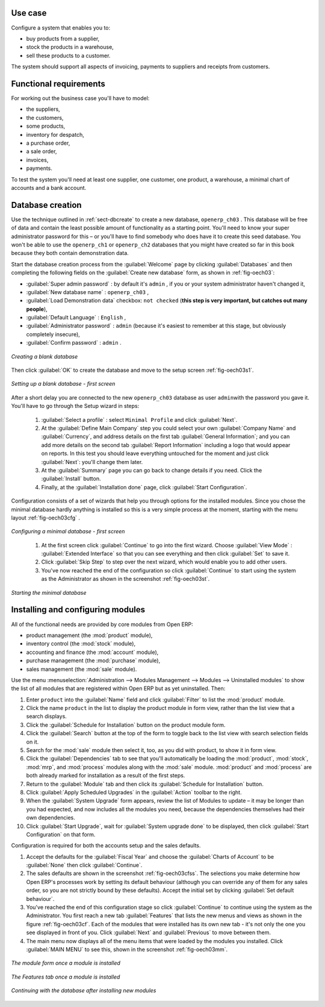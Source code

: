 Use case
========

Configure a system that enables you to:

* buy products from a supplier,

* stock the products in a warehouse,

* sell these products to a customer.

The system should support all aspects of invoicing, payments to suppliers and receipts from
customers.

Functional requirements
=======================

For working out the business case you'll have to model:

* the suppliers,

* the customers,

* some products,

* inventory for despatch,

* a purchase order,

* a sale order,

* invoices,

* payments.

To test the system you'll need at least one supplier, one customer, one product, a warehouse, a
minimal chart of accounts and a bank account.

Database creation
=================

Use the technique outlined in :ref:`sect-dbcreate` to create a new database, \ ``openerp_ch03``\  . This
database will be free of data and contain the least possible amount of functionality as a starting
point. You'll need to know your super administrator password for this – or you'll have to find
somebody who does have it to create this seed database. You won't be able to use the \
``openerp_ch1``\   or \ ``openerp_ch2``\   databases that you might have created so far in this book
because they both contain demonstration data.

Start the database creation process from the :guilabel:`Welcome` page by clicking
:guilabel:`Databases` and then completing the following fields on the :guilabel:`Create new database` form, as shown in :ref:`fig-oech03`:

*  :guilabel:`Super admin password` : by default it's \ ``admin``\  , if you or your system
   administrator haven't changed it,

*  :guilabel:`New database name` : \ ``openerp_ch03``\  ,

*  :guilabel:`Load Demonstration data` checkbox: \ ``not checked``\  (**this step is very important, but catches out many people**),

*  :guilabel:`Default Language` : \ ``English``\  ,

*  :guilabel:`Administrator password` : \ ``admin``\  (because it's easiest to remember at this stage, but obviously completely insecure),

*  :guilabel:`Confirm password` : \ ``admin``\  .

.. _fig-oech03:

.. figure::  images/openerp_ch03.png
   :scale: 75
   :align: center

   *Creating a blank database*

Then click :guilabel:`OK` to create the database and move to the setup screen :ref:`fig-oech03s1`.

.. _fig-oech03s1:

.. figure::  images/openerp_ch03_s1.png
   :scale: 75
   :align: center

   *Setting up a blank database - first screen*
   
After a short delay you are connected to the new \ ``openerp_ch03``\   database as user \ ``admin``\ 
with the password you gave it. You'll have to go through the Setup wizard in steps:

	#.  :guilabel:`Select a profile` : select ``Minimal Profile`` and click :guilabel:`Next`.

	#.  At the :guilabel:`Define Main Company` step you could select your own :guilabel:`Company Name` and 
	    :guilabel:`Currency`, and address details on the first tab :guilabel:`General Information`; 
	    and you can add more details on the second tab :guilabel:`Report Information` including a logo
	    that would appear on reports. In this test you should leave everything untouched for the moment
	    and just click :guilabel:`Next`: you'll change them later.

	#.  At the :guilabel:`Summary` page you can go back to change details if you need.
	    Click the :guilabel:`Install` button.

	#.  Finally, at the :guilabel:`Installation done` page, click :guilabel:`Start Configuration`.
	
Configuration consists of a set of wizards that help you through options for the installed modules.
Since you chose the minimal database hardly anything is installed so this is a very simple process 
at the moment, starting with the menu layout :ref:`fig-oech03cfg` .

.. _fig-oech03cfg:

.. figure::  images/openerp_ch03_config.png
   :scale: 75
   :align: center

   *Configuring a minimal database - first screen*
   
    #.  At the first screen click :guilabel:`Continue` to go into the first wizard. 
        Choose :guilabel:`View Mode` : :guilabel:`Extended Interface` so that you can see everything
        and then click :guilabel:`Set` to save it.

    #.  Click :guilabel:`Skip Step` to step over the next wizard, which would enable you to add other users.

    #.  You've now reached the end of the configuration so click :guilabel:`Continue` to start using the
        system as the Administrator as shown in the screenshot :ref:`fig-oech03st`.

.. _fig-oech03st:

.. figure::  images/openerp_ch03_start.png
   :scale: 75
   :align: center

   *Starting the minimal database*
   
Installing and configuring modules
==================================

All of the functional needs are provided by core modules from Open ERP:

.. index::
   single: module; product
   single: module; stock
   single: module; account
   single: module; purchase
   single: module; sale

* product management (the :mod:`product` module),

* inventory control (the :mod:`stock` module),

* accounting and finance (the :mod:`account` module),

* purchase management (the :mod:`purchase` module),

* sales management (the :mod:`sale` module).

Use the menu :menuselection:`Administration --> Modules Management --> Modules --> Uninstalled
modules` to show the list of all modules that are registered within Open ERP but as yet
uninstalled. Then:

#. Enter \ ``product``\  into the :guilabel:`Name` field and click :guilabel:`Filter` to list the
   :mod:`product` module.

#. Click the name \ ``product``\  in the list to display the product module in form view, rather
   than the list view that a search displays.

#. Click the :guilabel:`Schedule for Installation` button on the product module form.

#. Click the :guilabel:`Search` button at the top of the form to toggle back to the list view with
   search selection fields on it.

#. Search for the :mod:`sale` module then select it, too, as you did with product, to show it in form
   view.

#. Click the :guilabel:`Dependencies` tab to see that you'll automatically be loading the \
   :mod:`product`, :mod:`stock`, :mod:`mrp`, and :mod:`process` modules along with the 
   :mod:`sale` module. :mod:`product` and :mod:`process` are both already marked for
   installation as a result of the first steps.

#. Return to the :guilabel:`Module` tab and then click its :guilabel:`Schedule for Installation` button.

#. Click :guilabel:`Apply Scheduled Upgrades` in the :guilabel:`Action` toolbar to the right.

#. When the :guilabel:`System Upgrade` form appears, review the list of Modules to update – it
   may be longer than you had expected, and now includes all the modules you need, because the
   dependencies themselves had their own dependencies.

#. Click :guilabel:`Start Upgrade`, wait for :guilabel:`System upgrade done` to be displayed, then
   click :guilabel:`Start Configuration` on that form.
	   
Configuration is required for both the accounts setup and the sales defaults. 

#. Accept the defaults for the :guilabel:`Fiscal Year` and choose the 
   :guilabel:`Charts of Account` to be :guilabel:`None` then click 
   :guilabel:`Continue`.
       
#. The sales defaults are shown in the screenshot :ref:`fig-oech03cfss`. The selections you make
   determine how Open ERP's processes work by setting its default behaviour
   (although you can override any of them for any sales order, 
   so you are not strictly bound by these defaults). 
   Accept the initial set by clicking :guilabel:`Set default behaviour`.

#. You've reached the end of this configuration stage so click :guilabel:`Continue` to continue using the
   system as the Administrator. You first reach a new tab :guilabel:`Features` that lists the new menus
   and views as shown in the figure :ref:`fig-oech03cf`. Each of the modules that were installed
   has its own new tab - it's not only the one you see displayed in front of you. Click :guilabel:`Next`
   and :guilabel:`Previous` to move between them. 

#. The main menu now displays all of the menu items that were loaded by the modules you installed.
   Click :guilabel:`MAIN MENU` to see this, shown in the screenshot :ref:`fig-oech03mm`.

.. _fig-oech03cfss:

.. figure:: images/openerp_ch03_setsales.png
   :scale: 75
   :align: center

   *The module form once a module is installed*
   
.. _fig-oech03cf:

.. figure:: images/openerp_feature.png
   :scale: 65
   :align: center
   
   *The Features tab once a module is installed*

.. _fig-oech03mm:

.. figure:: images/openerp_ch03_main.png
   :scale: 75
   :align: center

   *Continuing with the database after installing new modules*

.. Copyright © Open Object Press. All rights reserved.

.. You may take electronic copy of this publication and distribute it if you don't
.. change the content. You can also print a copy to be read by yourself only.

.. We have contracts with different publishers in different countries to sell and
.. distribute paper or electronic based versions of this book (translated or not)
.. in bookstores. This helps to distribute and promote the Open ERP product. It
.. also helps us to create incentives to pay contributors and authors using author
.. rights of these sales.

.. Due to this, grants to translate, modify or sell this book are strictly
.. forbidden, unless Tiny SPRL (representing Open Object Press) gives you a
.. written authorisation for this.

.. Many of the designations used by manufacturers and suppliers to distinguish their
.. products are claimed as trademarks. Where those designations appear in this book,
.. and Open Object Press was aware of a trademark claim, the designations have been
.. printed in initial capitals.

.. While every precaution has been taken in the preparation of this book, the publisher
.. and the authors assume no responsibility for errors or omissions, or for damages
.. resulting from the use of the information contained herein.

.. Published by Open Object Press, Grand Rosière, Belgium

